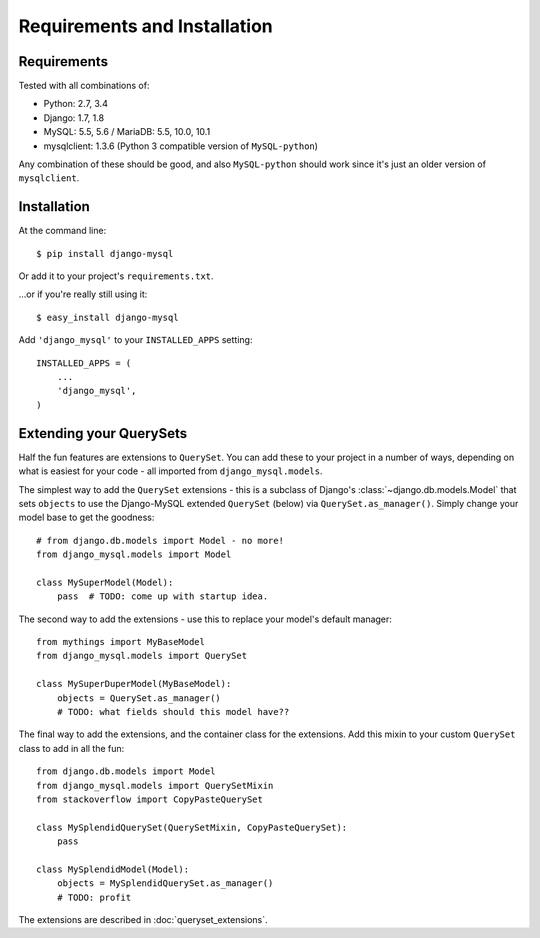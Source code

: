 =============================
Requirements and Installation
=============================

Requirements
------------

Tested with all combinations of:

* Python: 2.7, 3.4
* Django: 1.7, 1.8
* MySQL: 5.5, 5.6 / MariaDB: 5.5, 10.0, 10.1
* mysqlclient: 1.3.6 (Python 3 compatible version of ``MySQL-python``)

Any combination of these should be good, and also ``MySQL-python`` should work
since it's just an older version of ``mysqlclient``.


Installation
------------

At the command line::

    $ pip install django-mysql

Or add it to your project's ``requirements.txt``.

...or if you're really still using it::

    $ easy_install django-mysql

Add ``'django_mysql'`` to your ``INSTALLED_APPS`` setting::

    INSTALLED_APPS = (
        ...
        'django_mysql',
    )


Extending your QuerySets
------------------------

Half the fun features are extensions to ``QuerySet``. You can add these to your
project in a number of ways, depending on what is easiest for your code - all
imported from ``django_mysql.models``.

.. class:: Model

    The simplest way to add the ``QuerySet`` extensions - this is a subclass of
    Django's :class:`~django.db.models.Model` that sets ``objects`` to use the
    Django-MySQL extended ``QuerySet`` (below) via ``QuerySet.as_manager()``.
    Simply change your model base to get the goodness::

        # from django.db.models import Model - no more!
        from django_mysql.models import Model

        class MySuperModel(Model):
            pass  # TODO: come up with startup idea.


.. class:: QuerySet

    The second way to add the extensions - use this to replace your model's
    default manager::

        from mythings import MyBaseModel
        from django_mysql.models import QuerySet

        class MySuperDuperModel(MyBaseModel):
            objects = QuerySet.as_manager()
            # TODO: what fields should this model have??


.. class:: QuerySetMixin

    The final way to add the extensions, and the container class for the
    extensions.  Add this mixin to your custom ``QuerySet`` class to add in all
    the fun::

        from django.db.models import Model
        from django_mysql.models import QuerySetMixin
        from stackoverflow import CopyPasteQuerySet

        class MySplendidQuerySet(QuerySetMixin, CopyPasteQuerySet):
            pass

        class MySplendidModel(Model):
            objects = MySplendidQuerySet.as_manager()
            # TODO: profit


The extensions are described in :doc:`queryset_extensions`.
